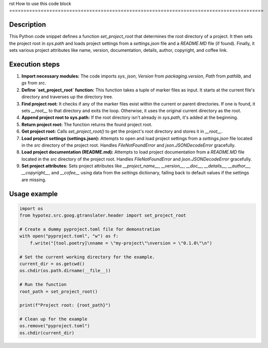 rst
How to use this code block
=========================================================================================

Description
-------------------------
This Python code snippet defines a function `set_project_root` that determines the root directory of a project.  It then sets the project root in `sys.path` and loads project settings from a `settings.json` file and a `README.MD` file (if found). Finally, it sets various project attributes like name, version, documentation, details, author, copyright, and coffee link.

Execution steps
-------------------------
1. **Import necessary modules:** The code imports `sys`, `json`, `Version` from `packaging.version`, `Path` from `pathlib`, and `gs` from `src`.

2. **Define `set_project_root` function:** This function takes a tuple of marker files as input.  It starts at the current file's directory and traverses up the directory tree.

3. **Find project root:** It checks if any of the marker files exist within the current or parent directories. If one is found, it sets `__root__` to that directory and exits the loop. Otherwise, it uses the original current directory as the root.

4. **Append project root to sys.path:** If the root directory isn't already in `sys.path`, it's added at the beginning.

5. **Return project root:** The function returns the found project root.

6. **Get project root:** Calls `set_project_root()` to get the project's root directory and stores it in `__root__`.

7. **Load project settings (settings.json):** Attempts to open and load project settings from a `settings.json` file located in the `src` directory of the project root. Handles `FileNotFoundError` and `json.JSONDecodeError` gracefully.

8. **Load project documentation (README.md):** Attempts to load project documentation from a `README.MD` file located in the `src` directory of the project root. Handles `FileNotFoundError` and `json.JSONDecodeError` gracefully.

9. **Set project attributes:** Sets project attributes like `__project_name__`, `__version__`, `__doc__`, `__details__`, `__author__`, `__copyright__`, and `__cofee__` using data from the `settings` dictionary, falling back to default values if the settings are missing.

Usage example
-------------------------
.. code-block:: python

    import os
    from hypotez.src.goog.gtranslater.header import set_project_root

    # Create a dummy pyproject.toml file for demonstration
    with open("pyproject.toml", "w") as f:
        f.write("[tool.poetry]\nname = \"my-project\"\nversion = \"0.1.0\"\n")

    # Set the current working directory for the example.
    current_dir = os.getcwd()
    os.chdir(os.path.dirname(__file__))
    
    # Run the function
    root_path = set_project_root()
    
    print(f"Project root: {root_path}")
    
    # Clean up for the example
    os.remove("pyproject.toml")
    os.chdir(current_dir)